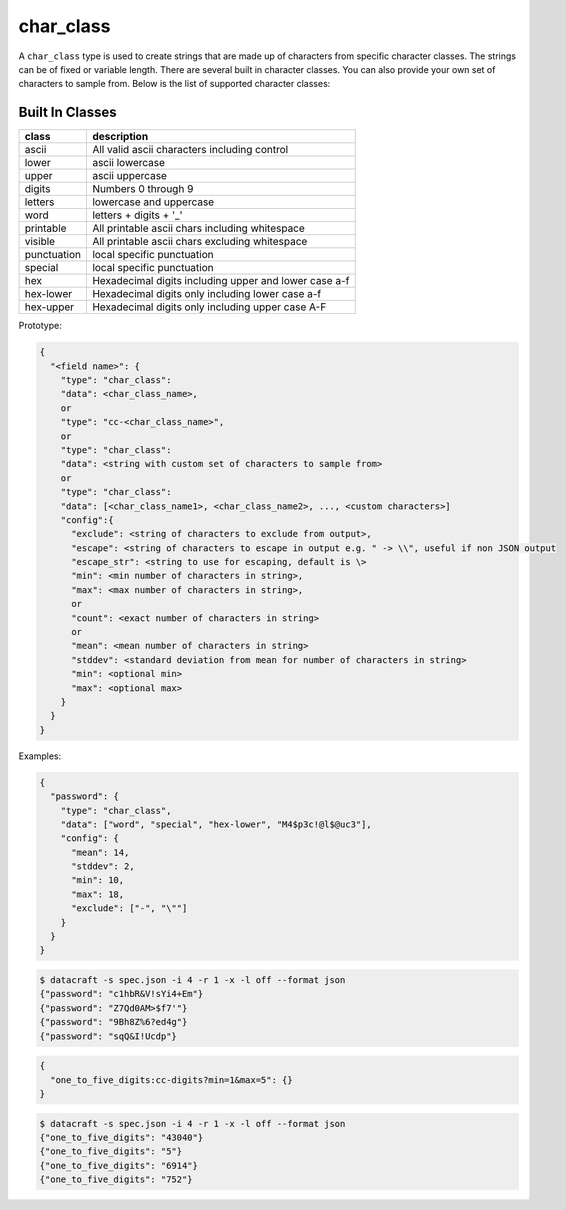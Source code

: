 char_class
----------

A ``char_class`` type is used to create strings that are made up of characters
from specific character classes. The strings can be of fixed or variable length.
There are several built in character classes. You can also provide your own set
of characters to sample from. Below is the list of supported character classes:

Built In Classes
^^^^^^^^^^^^^^^^

.. list-table::
   :header-rows: 1

   * - class
     - description
   * - ascii
     - All valid ascii characters including control
   * - lower
     - ascii lowercase
   * - upper
     - ascii uppercase
   * - digits
     - Numbers 0 through 9
   * - letters
     - lowercase and uppercase
   * - word
     - letters + digits + '_'
   * - printable
     - All printable ascii chars including whitespace
   * - visible
     - All printable ascii chars excluding whitespace
   * - punctuation
     - local specific punctuation
   * - special
     - local specific punctuation
   * - hex
     - Hexadecimal digits including upper and lower case a-f
   * - hex-lower
     - Hexadecimal digits only including lower case a-f
   * - hex-upper
     - Hexadecimal digits only including upper case A-F

Prototype:

.. code-block:: python

    {
      "<field name>": {
        "type": "char_class":
        "data": <char_class_name>,
        or
        "type": "cc-<char_class_name>",
        or
        "type": "char_class":
        "data": <string with custom set of characters to sample from>
        or
        "type": "char_class":
        "data": [<char_class_name1>, <char_class_name2>, ..., <custom characters>]
        "config":{
          "exclude": <string of characters to exclude from output>,
          "escape": <string of characters to escape in output e.g. " -> \\", useful if non JSON output
          "escape_str": <string to use for escaping, default is \>
          "min": <min number of characters in string>,
          "max": <max number of characters in string>,
          or
          "count": <exact number of characters in string>
          or
          "mean": <mean number of characters in string>
          "stddev": <standard deviation from mean for number of characters in string>
          "min": <optional min>
          "max": <optional max>
        }
      }
    }

Examples:

.. code-block:: json

    {
      "password": {
        "type": "char_class",
        "data": ["word", "special", "hex-lower", "M4$p3c!@l$@uc3"],
        "config": {
          "mean": 14,
          "stddev": 2,
          "min": 10,
          "max": 18,
          "exclude": ["-", "\""]
        }
      }
    }

.. code-block:: text

    $ datacraft -s spec.json -i 4 -r 1 -x -l off --format json
    {"password": "c1hbR&V!sYi4+Em"}
    {"password": "Z7Qd0AM>$f7'"}
    {"password": "9Bh8Z%6?ed4g"}
    {"password": "sqQ&I!Ucdp"}


.. code-block:: json

    {
      "one_to_five_digits:cc-digits?min=1&max=5": {}
    }

.. code-block:: text

    $ datacraft -s spec.json -i 4 -r 1 -x -l off --format json
    {"one_to_five_digits": "43040"}
    {"one_to_five_digits": "5"}
    {"one_to_five_digits": "6914"}
    {"one_to_five_digits": "752"}